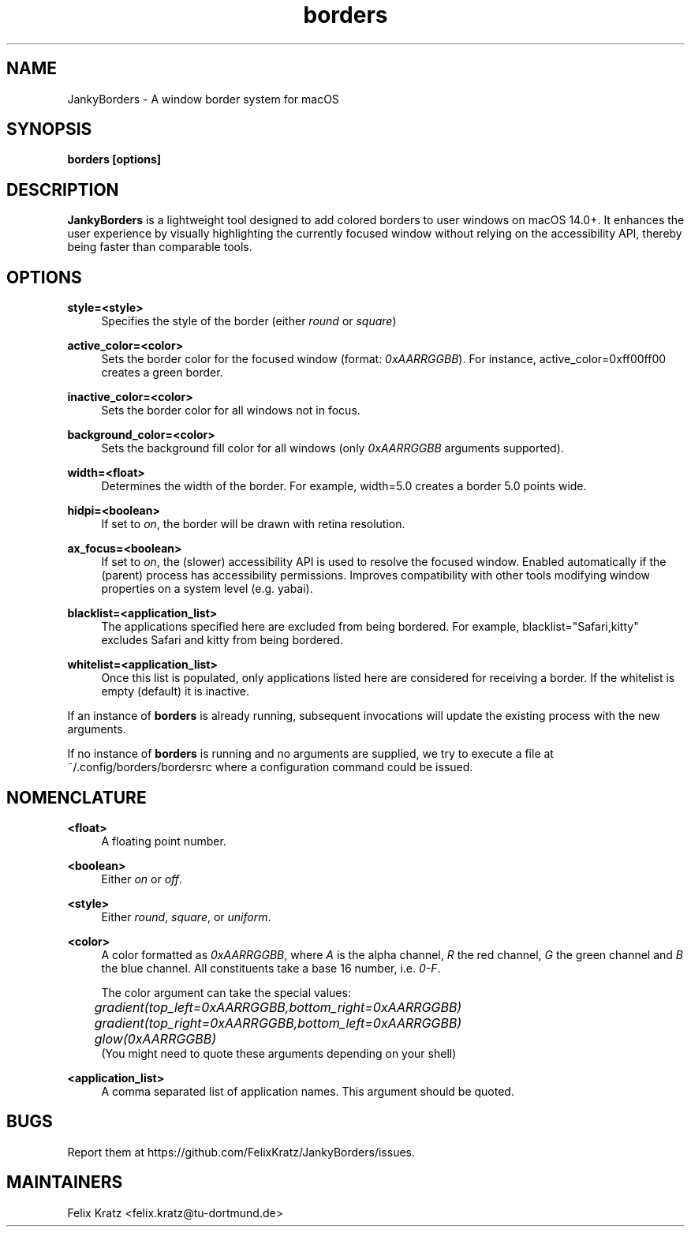 .\" Generated by scdoc 1.11.3
.\" Complete documentation for this program is not available as a GNU info page
.ie \n(.g .ds Aq \(aq
.el       .ds Aq '
.nh
.ad l
.\" Begin generated content:
.TH "borders" "1" "2025-09-18"
.PP
.SH NAME
.PP
JankyBorders - A window border system for macOS
.PP
.SH SYNOPSIS
.PP
\fBborders [options]\fR
.PP
.SH DESCRIPTION
.PP
\fBJankyBorders\fR is a lightweight tool designed to add colored borders to
user windows on macOS 14.\&0+.\& It enhances the user experience by visually
highlighting the currently focused window without relying on the accessibility
API, thereby being faster than comparable tools.\&
.PP
.SH OPTIONS
.PP
\fBstyle=<style>\fR
.RS 4
Specifies the style of the border (either \fIround\fR or \fIsquare\fR)
.PP
.RE
\fBactive_color=<color>\fR
.RS 4
Sets the border color for the focused window (format: \fI0xAARRGGBB\fR).\& For
instance, active_color=0xff00ff00 creates a green border.\&
.PP
.RE
\fBinactive_color=<color>\fR
.RS 4
Sets the border color for all windows not in focus.\&
.PP
.RE
\fBbackground_color=<color>\fR
.RS 4
Sets the background fill color for all windows (only \fI0xAARRGGBB\fR arguments supported).\&
.PP
.RE
\fBwidth=<float>\fR
.RS 4
Determines the width of the border.\& For example, width=5.\&0 creates a border
5.\&0 points wide.\&
.PP
.RE
\fBhidpi=<boolean>\fR
.RS 4
If set to \fIon\fR, the border will be drawn with retina resolution.\&
.PP
.RE
\fBax_focus=<boolean>\fR
.RS 4
If set to \fIon\fR, the (slower) accessibility API is used to resolve the
focused window.\& Enabled automatically if the (parent) process has
accessibility permissions.\& Improves compatibility with other tools
modifying window properties on a system level (e.\&g.\& yabai).\&
.PP
.RE
\fBblacklist=<application_list>\fR
.RS 4
The applications specified here are excluded from being bordered.\& For
example, blacklist="Safari,kitty" excludes Safari and kitty from being
bordered.\&
.PP
.RE
\fBwhitelist=<application_list>\fR
.RS 4
Once this list is populated, only applications listed here are considered
for receiving a border.\& If the whitelist is empty (default) it is inactive.\&
.PP
.RE
If an instance of \fBborders\fR is already running, subsequent invocations will
update the existing process with the new arguments.\&
.PP
If no instance of \fBborders\fR is running and no arguments are supplied, we try
to execute a file at ~/.\&config/borders/bordersrc where a configuration command
could be issued.\&
.PP
.SH NOMENCLATURE
.PP
\fB<float>\fR
.RS 4
A floating point number.\&
.PP
.RE
\fB<boolean>\fR
.RS 4
Either \fIon\fR or \fIoff\fR.\&
.PP
.RE
\fB<style>\fR
.RS 4
Either \fIround\fR, \fIsquare\fR, or \fIuniform\fR.\&
.PP
.RE
\fB<color>\fR
.RS 4
A color formatted as \fI0xAARRGGBB\fR, where \fIA\fR is the alpha channel, \fIR\fR the
red channel, \fIG\fR the green channel and \fIB\fR the blue channel.\& All
constituents take a base 16 number, i.\&e.\& \fI0-F\fR.\&
.PP
The color argument can take the special values: 
.br
	\fIgradient(top_left=0xAARRGGBB,bottom_right=0xAARRGGBB)\fR 
.br
	\fIgradient(top_right=0xAARRGGBB,bottom_left=0xAARRGGBB)\fR 
.br
	\fIglow(0xAARRGGBB)\fR 
.br
(You might need to quote these arguments depending on your shell)
.PP
.RE
\fB<application_list>\fR
.RS 4
A comma separated list of application names.\& This argument should be
quoted.\&
.PP
.RE
.SH BUGS
.PP
Report them at https://github.\&com/FelixKratz/JankyBorders/issues.\&
.PP
.SH MAINTAINERS
.PP
Felix Kratz <felix.\&kratz@tu-dortmund.\&de>
